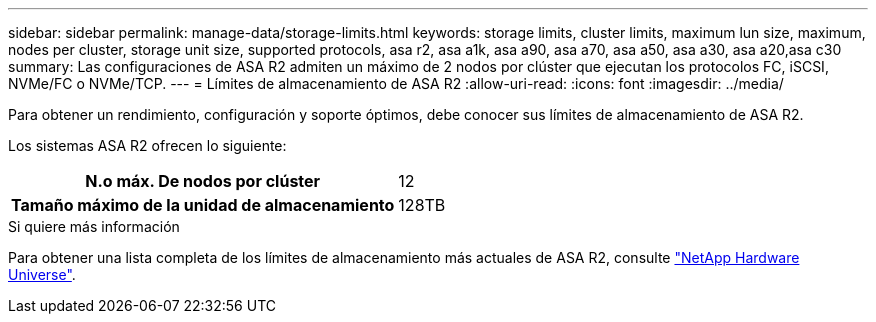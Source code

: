 ---
sidebar: sidebar 
permalink: manage-data/storage-limits.html 
keywords: storage limits, cluster limits, maximum lun size, maximum, nodes per cluster, storage unit size, supported protocols, asa r2, asa a1k, asa a90, asa a70, asa a50, asa a30, asa a20,asa c30 
summary: Las configuraciones de ASA R2 admiten un máximo de 2 nodos por clúster que ejecutan los protocolos FC, iSCSI, NVMe/FC o NVMe/TCP. 
---
= Límites de almacenamiento de ASA R2
:allow-uri-read: 
:icons: font
:imagesdir: ../media/


[role="lead"]
Para obtener un rendimiento, configuración y soporte óptimos, debe conocer sus límites de almacenamiento de ASA R2.

Los sistemas ASA R2 ofrecen lo siguiente:

[cols="1h, 1"]
|===


| N.o máx. De nodos por clúster | 12 


| Tamaño máximo de la unidad de almacenamiento | 128TB 
|===
.Si quiere más información
Para obtener una lista completa de los límites de almacenamiento más actuales de ASA R2, consulte link:https://hwu.netapp.com/["NetApp Hardware Universe"^].
